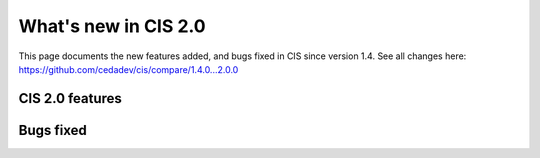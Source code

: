 
=====================
What's new in CIS 2.0
=====================

This page documents the new features added, and bugs fixed in CIS since version 1.4. See all changes here: https://github.com/cedadev/cis/compare/1.4.0...2.0.0


CIS 2.0 features
================


Bugs fixed
==========

